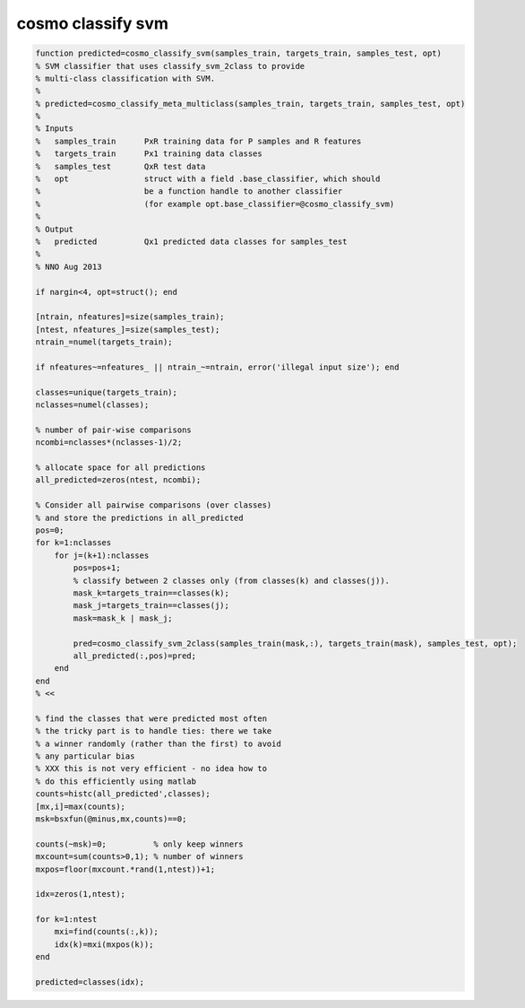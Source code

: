 .. cosmo_classify_svm

cosmo classify svm
==================
.. code-block:: matlab

    function predicted=cosmo_classify_svm(samples_train, targets_train, samples_test, opt)
    % SVM classifier that uses classify_svm_2class to provide 
    % multi-class classification with SVM.
    %
    % predicted=cosmo_classify_meta_multiclass(samples_train, targets_train, samples_test, opt)
    %
    % Inputs
    %   samples_train      PxR training data for P samples and R features
    %   targets_train      Px1 training data classes
    %   samples_test       QxR test data
    %   opt                struct with a field .base_classifier, which should 
    %                      be a function handle to another classifier
    %                      (for example opt.base_classifier=@cosmo_classify_svm)
    %
    % Output
    %   predicted          Qx1 predicted data classes for samples_test
    %
    % NNO Aug 2013
    
    if nargin<4, opt=struct(); end
    
    [ntrain, nfeatures]=size(samples_train);
    [ntest, nfeatures_]=size(samples_test);
    ntrain_=numel(targets_train);
    
    if nfeatures~=nfeatures_ || ntrain_~=ntrain, error('illegal input size'); end
    
    classes=unique(targets_train);
    nclasses=numel(classes);
    
    % number of pair-wise comparisons
    ncombi=nclasses*(nclasses-1)/2;
    
    % allocate space for all predictions
    all_predicted=zeros(ntest, ncombi);
    
    % Consider all pairwise comparisons (over classes)
    % and store the predictions in all_predicted
    pos=0;
    for k=1:nclasses
        for j=(k+1):nclasses
            pos=pos+1;
            % classify between 2 classes only (from classes(k) and classes(j)).
            mask_k=targets_train==classes(k);
            mask_j=targets_train==classes(j);
            mask=mask_k | mask_j;
            
            pred=cosmo_classify_svm_2class(samples_train(mask,:), targets_train(mask), samples_test, opt);
            all_predicted(:,pos)=pred;
        end
    end
    % <<
    
    % find the classes that were predicted most often
    % the tricky part is to handle ties: there we take
    % a winner randomly (rather than the first) to avoid
    % any particular bias
    % XXX this is not very efficient - no idea how to
    % do this efficiently using matlab
    counts=histc(all_predicted',classes);
    [mx,i]=max(counts);
    msk=bsxfun(@minus,mx,counts)==0;
    
    counts(~msk)=0;          % only keep winners
    mxcount=sum(counts>0,1); % number of winners
    mxpos=floor(mxcount.*rand(1,ntest))+1;
    
    idx=zeros(1,ntest);
    
    for k=1:ntest
        mxi=find(counts(:,k));
        idx(k)=mxi(mxpos(k));
    end
    
    predicted=classes(idx);
    